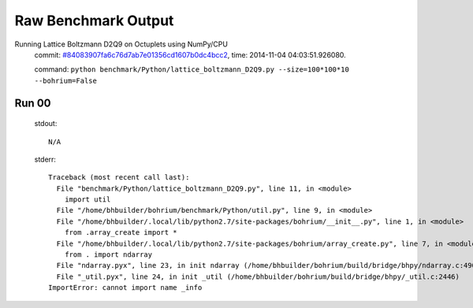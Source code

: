 
Raw Benchmark Output
====================

Running Lattice Boltzmann D2Q9 on Octuplets using NumPy/CPU
    commit: `#84083907fa6c76d7ab7e01356cd1607b0dc4bcc2 <https://bitbucket.org/bohrium/bohrium/commits/84083907fa6c76d7ab7e01356cd1607b0dc4bcc2>`_,
    time: 2014-11-04 04:03:51.926080.

    command: ``python benchmark/Python/lattice_boltzmann_D2Q9.py --size=100*100*10 --bohrium=False``

Run 00
~~~~~~
    stdout::

        N/A

    stderr::

        Traceback (most recent call last):
          File "benchmark/Python/lattice_boltzmann_D2Q9.py", line 11, in <module>
            import util
          File "/home/bhbuilder/bohrium/benchmark/Python/util.py", line 9, in <module>
          File "/home/bhbuilder/.local/lib/python2.7/site-packages/bohrium/__init__.py", line 1, in <module>
            from .array_create import *
          File "/home/bhbuilder/.local/lib/python2.7/site-packages/bohrium/array_create.py", line 7, in <module>
            from . import ndarray
          File "ndarray.pyx", line 23, in init ndarray (/home/bhbuilder/bohrium/build/bridge/bhpy/ndarray.c:4901)
          File "_util.pyx", line 24, in init _util (/home/bhbuilder/bohrium/build/bridge/bhpy/_util.c:2446)
        ImportError: cannot import name _info
        



